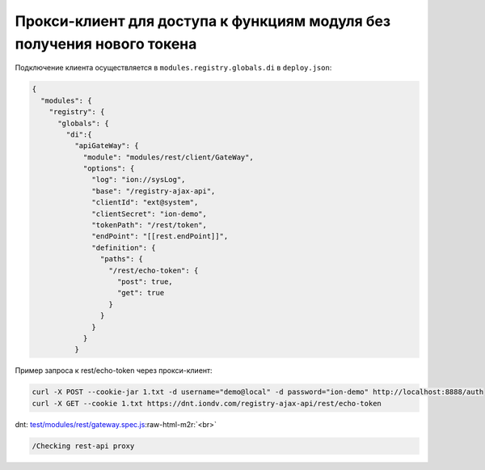 Прокси-клиент для доступа к функциям модуля без получения нового токена
-----------------------------------------------------------------------

Подключение клиента осуществляется в ``modules.registry.globals.di`` в ``deploy.json``\ :

.. code-block:: js

   {
     "modules": {
       "registry": {
         "globals": {
           "di":{
             "apiGateWay": {
               "module": "modules/rest/client/GateWay",
               "options": {
                 "log": "ion://sysLog",
                 "base": "/registry-ajax-api",
                 "clientId": "ext@system",
                 "clientSecret": "ion-demo",
                 "tokenPath": "/rest/token",
                 "endPoint": "[[rest.endPoint]]",
                 "definition": {
                   "paths": {
                     "/rest/echo-token": {
                       "post": true,
                       "get": true
                     }
                   }
                 }
               }
             }

Пример запроса к rest/echo-token через прокси-клиент:

.. code-block:: bash

   curl -X POST --cookie-jar 1.txt -d username="demo@local" -d password="ion-demo" http://localhost:8888/auth
   curl -X GET --cookie 1.txt https://dnt.iondv.com/registry-ajax-api/rest/echo-token

dnt: `test/modules/rest/gateway.spec.js <https://github.com/iondv/develop-and-test/test/modules/rest/gateway.spec.js>`_\ :raw-html-m2r:`<br>`

.. code-block:: text

    /Checking rest-api proxy
